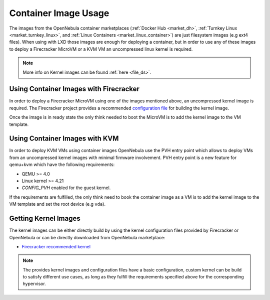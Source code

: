 .. _container_image_usage:

====================================================
Container Image Usage
====================================================

The images from the  OpenNebula container marketplaces (:ref:`Docker Hub <market_dh>`, :ref:`Turnkey Linux <market_turnkey_linux>`, and :ref:`Linux Containers <market_linux_container>`) are just filesystem images (e.g ext4 files). When using with LXD those images are enough for deploying a container, but in order to use any of these images to deploy a Firecracker MicroVM or a KVM VM an uncompressed linux kernel is required.

.. note:: More info on Kernel images can be found :ref:`here <file_ds>`.

Using Container Images with Firecracker
====================================================

In order to deploy a Firecracker MicroVM using one of the images mentioned above, an uncompressed kernel image is required. The Firecracker project provides a recommended `configuration file <https://github.com/firecracker-microvm/firecracker/blob/master/resources/microvm-kernel-x86_64.config>`__ for building the kernel image.

Once the image is in ready state the only think needed to boot the MicroVM is to add the kernel image to the VM template.

Using Container Images with KVM
====================================================

In order to deploy KVM VMs using container images OpenNebula use the PVH entry point which allows to deploy VMs from an uncompressed kernel images with minimal firmware involvement. PVH entry point is a new feature for qemu+kvm which have the following requirements:

- QEMU >= 4.0
- Linux kernel >= 4.21
- `CONFIG_PVH` enabled for the guest kernel.

If the requirements are fulfilled, the only think need to book the container image as a VM is to add the kernel image to the VM template and set the root device (e.g ``vda``).

Getting Kernel Images
====================================================

The kernel images can be either directly build by using the kernel configuration files provided by Firecracker or OpenNebula or can be directly downloaded from OpenNebula marketplace:

- `Firecracker recommended kernel <https://marketplace.opennebula.io/appliance/289ed567-a8b1-4111-aa74-d3b4393f336a>`__

.. note:: The provides kernel images and configuration files have a basic configuration, custom kernel can be build to satisfy different use cases, as long as they fulfill the requirements specified above for the corresponding hypervisor.
